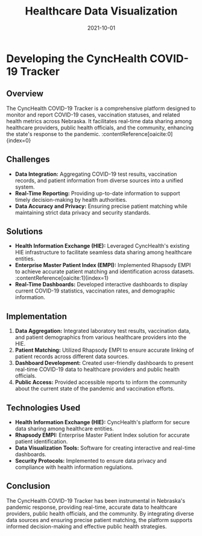 #+TITLE: Healthcare Data Visualization
#+SITE: https://cynchealth.org/category/covid-19/
#+CATEGORIES[]: profit
#+SUMMARY: Charting Patient and Hospitalization Data during Covid.
#+ORDER: 4
#+DATE: 2021-10-01
* Developing the CyncHealth COVID-19 Tracker
** Overview
The CyncHealth COVID-19 Tracker is a comprehensive platform designed to monitor and report COVID-19 cases, vaccination statuses, and related health metrics across Nebraska. It facilitates real-time data sharing among healthcare providers, public health officials, and the community, enhancing the state's response to the pandemic. :contentReference[oaicite:0]{index=0}

** Challenges
- *Data Integration:* Aggregating COVID-19 test results, vaccination records, and patient information from diverse sources into a unified system.
- *Real-Time Reporting:* Providing up-to-date information to support timely decision-making by health authorities.
- *Data Accuracy and Privacy:* Ensuring precise patient matching while maintaining strict data privacy and security standards.

** Solutions
- *Health Information Exchange (HIE):* Leveraged CyncHealth's existing HIE infrastructure to facilitate seamless data sharing among healthcare entities.
- *Enterprise Master Patient Index (EMPI):* Implemented Rhapsody EMPI to achieve accurate patient matching and identification across datasets. :contentReference[oaicite:1]{index=1}
- *Real-Time Dashboards:* Developed interactive dashboards to display current COVID-19 statistics, vaccination rates, and demographic information.

** Implementation
1. *Data Aggregation:* Integrated laboratory test results, vaccination data, and patient demographics from various healthcare providers into the HIE.
2. *Patient Matching:* Utilized Rhapsody EMPI to ensure accurate linking of patient records across different data sources.
3. *Dashboard Development:* Created user-friendly dashboards to present real-time COVID-19 data to healthcare providers and public health officials.
4. *Public Access:* Provided accessible reports to inform the community about the current state of the pandemic and vaccination efforts.

** Technologies Used
- *Health Information Exchange (HIE):* CyncHealth's platform for secure data sharing among healthcare entities.
- *Rhapsody EMPI:* Enterprise Master Patient Index solution for accurate patient identification.
- *Data Visualization Tools:* Software for creating interactive and real-time dashboards.
- *Security Protocols:* Implemented to ensure data privacy and compliance with health information regulations.

** Conclusion
The CyncHealth COVID-19 Tracker has been instrumental in Nebraska's pandemic response, providing real-time, accurate data to healthcare providers, public health officials, and the community. By integrating diverse data sources and ensuring precise patient matching, the platform supports informed decision-making and effective public health strategies.